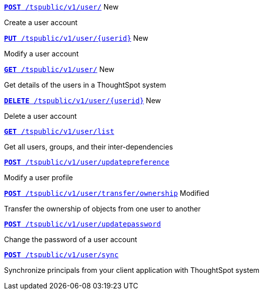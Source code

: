 
[div boxDiv boxHalfWidth]
--
`xref:group-api.adoc#create-group[*POST* /tspublic/v1/user/]` [tag greenBackground]#New# 

Create a user account  
--

[div boxDiv boxHalfWidth]
--
`xref:user-api.adoc#update-user[*PUT* /tspublic/v1/user/{userid}]` [tag greenBackground]#New# 

Modify a user account
--

[div boxDiv boxHalfWidth]
--
`xref:user-api.adoc#get-user-details[*GET* /tspublic/v1/user/]` [tag greenBackground]#New# 

Get details of the users in a ThoughtSpot system
--

[div boxDiv boxHalfWidth]
--
`xref:user-api.adoc#delete-user[*DELETE* /tspublic/v1/user/{userid}]` [tag greenBackground]#New# 

Delete a user account
--

[div boxDiv boxHalfWidth]
--
`xref:user-api.adoc#user-list[*GET* /tspublic/v1/user/list]`

Get all users, groups, and their inter-dependencies
--

[div boxDiv boxHalfWidth]
--
`xref:user-api.adoc#updatepreference-api[**POST** /tspublic/v1/user/updatepreference]`

Modify a user profile
--

[div boxDiv boxHalfWidth]
--
`xref:user-api.adoc#transfer-ownership[**POST** /tspublic/v1/user/transfer/ownership]` [tag orangeBackground]#Modified# 

Transfer the ownership of objects from one user to another
--

[div boxDiv boxHalfWidth]
--
`xref:user-api.adoc#change-pwd[**POST** /tspublic/v1/user/updatepassword]`   

Change the password of a user account
--


[div boxDiv boxHalfWidth]
--
`xref:user-api.adoc#user-sync[**POST** /tspublic/v1/user/sync]` 

Synchronize principals from your client application with ThoughtSpot system
--